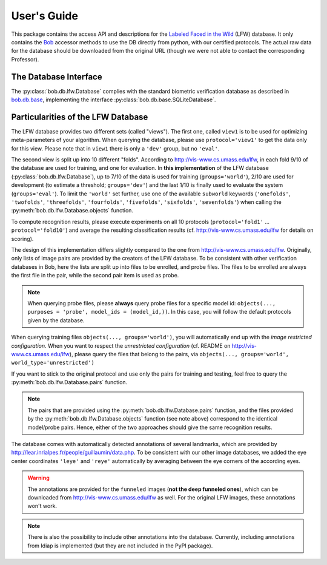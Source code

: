 .. vim: set fileencoding=utf-8 :
.. @author: Manuel Guenther <Manuel.Guenther@idiap.ch>
.. @date:   Thu Dec  6 12:28:25 CET 2012

==============
 User's Guide
==============

This package contains the access API and descriptions for the `Labeled Faced in the Wild <http://vis-www.cs.umass.edu/lfw>`_ (LFW) database.
It only contains the Bob_ accessor methods to use the DB directly from python, with our certified protocols.
The actual raw data for the database should be downloaded from the original URL (though we were not able to contact the corresponding Professor).

The Database Interface
----------------------

The :py:class:`bob.db.lfw.Database` complies with the standard biometric verification database as described in `bob.db.base <bob.db.base>`_, implementing the interface :py:class:`bob.db.base.SQLiteDatabase`.


Particularities of the LFW Database
-----------------------------------

The LFW database provides two different sets (called "views").
The first one, called ``view1`` is to be used for optimizing meta-parameters of your algorithm.
When querying the database, please use ``protocol='view1'`` to get the data only for this view.
Please note that in ``view1`` there is only a ``'dev'`` group, but no ``'eval'``.

The second view is split up into 10 different "folds".
According to http://vis-www.cs.umass.edu/lfw, in each fold 9/10 of the database are used for training, and one for evaluation.
In **this implementation** of the LFW database (:py:class:`bob.db.lfw.Database`), up to 7/10 of the data is used for training (``groups='world'``), 2/10 are used for development (to estimate a threshold; ``groups='dev'``) and the last 1/10 is finally used to evaluate the system (``groups='eval'``).
To limit the ``'world'`` set further, use one of the available ``subworld`` keywords (``'onefolds'``, ``'twofolds'``, ``'threefolds'``, ``'fourfolds'``, ``'fivefolds'``, ``'sixfolds'``, ``'sevenfolds'``) when calling the :py:meth:`bob.db.lfw.Database.objects` function.

To compute recognition results, please execute experiments on all 10 protocols (``protocol='fold1'`` ... ``protocol='fold10'``) and average the resulting classification results (cf. http://vis-www.cs.umass.edu/lfw for details on scoring).

The design of this implementation differs slightly compared to the one from http://vis-www.cs.umass.edu/lfw.
Originally, only lists of image pairs are provided by the creators of the LFW database.
To be consistent with other verification databases in Bob, here the lists are split up into files to be enrolled, and probe files.
The files to be enrolled are always the first file in the pair, while the second pair item is used as probe.

.. note::
  When querying probe files, please **always** query probe files for a specific model id: ``objects(..., purposes = 'probe', model_ids = (model_id,))``.
  In this case, you will follow the default protocols given by the database.

When querying training files ``objects(..., groups='world')``, you will automatically end up with the *image restricted configuration*.
When you want to respect the *unrestricted configuration* (cf. README on http://vis-www.cs.umass.edu/lfw), please query the files that belong to the pairs, via ``objects(..., groups='world', world_type='unrestricted')``

If you want to stick to the original protocol and use only the pairs for training and testing, feel free to query the :py:meth:`bob.db.lfw.Database.pairs` function.

.. note::
  The pairs that are provided using the :py:meth:`bob.db.lfw.Database.pairs` function, and the files provided by the :py:meth:`bob.db.lfw.Database.objects` function (see note above) correspond to the identical model/probe pairs.
  Hence, either of the two approaches should give the same recognition results.

The database comes with automatically detected annotations of several landmarks, which are provided by http://lear.inrialpes.fr/people/guillaumin/data.php.
To be consistent with our other image databases, we added the eye center coordinates ``'leye'`` and ``'reye'`` automatically by averaging between the eye corners of the according eyes.

.. warning::
  The annotations are provided for the ``funneled`` images (**not the deep funneled ones**), which can be downloaded from http://vis-www.cs.umass.edu/lfw as well.
  For the original LFW images, these annotations won't work.

.. note::
  There is also the possibility to include other annotations into the database.
  Currently, including annotations from Idiap is implemented (but they are not included in the PyPI package).


.. _bob: https://www.idiap.ch/software/bob

